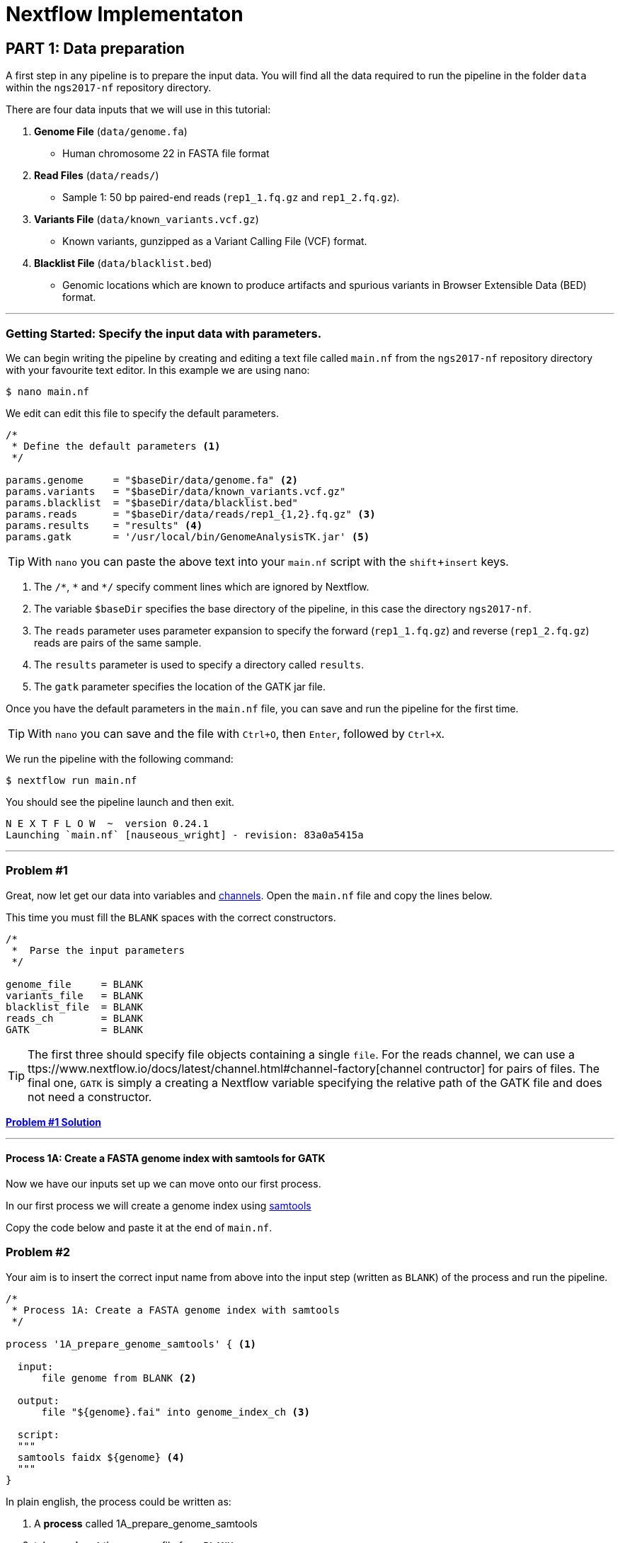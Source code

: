 = Nextflow Implementaton

== PART 1: Data preparation

A first step in any pipeline is to prepare the input data. You will find 
all the data required to run the pipeline in the folder `data` 
within the `ngs2017-nf` repository directory. 

There are four data inputs that we will use in this tutorial:

. *Genome File* (`data/genome.fa`)
* Human chromosome 22 in FASTA file format

. *Read Files* (`data/reads/`)
* Sample 1: 50 bp paired-end reads (`rep1_1.fq.gz` and `rep1_2.fq.gz`).

. *Variants File* (`data/known_variants.vcf.gz`)
* Known variants, gunzipped as a Variant Calling File (VCF) format.

. *Blacklist File* (`data/blacklist.bed`)
* Genomic locations which are known to produce artifacts and spurious variants in Browser Extensible Data (BED) format.


***


=== Getting Started: Specify the input data with parameters.
We can begin writing the pipeline by creating and editing a text file called `main.nf`
from the `ngs2017-nf` repository directory with your favourite text editor. In this example we are using nano:

----
$ nano main.nf
----

We edit can edit this file to specify the default parameters.

----
/*
 * Define the default parameters <1>
 */

params.genome     = "$baseDir/data/genome.fa" <2>
params.variants   = "$baseDir/data/known_variants.vcf.gz"
params.blacklist  = "$baseDir/data/blacklist.bed"
params.reads      = "$baseDir/data/reads/rep1_{1,2}.fq.gz" <3>
params.results    = "results" <4>
params.gatk       = '/usr/local/bin/GenomeAnalysisTK.jar' <5>
----

TIP: With `nano` you can paste the above text into your `main.nf` script with the `shift`+`insert` keys.

<1> The `/\*`, `*` and `*/` specify comment lines which are ignored by Nextflow.

<2> The variable `$baseDir` specifies the base directory of the pipeline, in this case the directory `ngs2017-nf`.

<3> The `reads` parameter uses parameter expansion to specify the forward (`rep1_1.fq.gz`) and reverse (`rep1_2.fq.gz`) reads are pairs of the same sample.

<4> The `results` parameter is used to specify a directory called `results`.

<5> The `gatk` parameter specifies the location of the GATK jar file.


Once you have the default parameters in the `main.nf` file, you can save and run the pipeline for the first time.

TIP: With `nano` you can save and the file with `Ctrl+O`, then `Enter`, followed by `Ctrl+X`.

We run the pipeline with the following command:

----
$ nextflow run main.nf
----

You should see the pipeline launch and then exit.

----
N E X T F L O W  ~  version 0.24.1
Launching `main.nf` [nauseous_wright] - revision: 83a0a5415a
----

***
=== Problem #1
Great, now let get our data into variables and https://www.nextflow.io/docs/latest/channel.html[channels]. Open the `main.nf` file and copy the lines below.

This time you must fill the `BLANK` spaces with the correct constructors.

----
/*
 *  Parse the input parameters
 */

genome_file     = BLANK
variants_file   = BLANK
blacklist_file  = BLANK
reads_ch        = BLANK
GATK            = BLANK
----

TIP: The first three should specify file objects containing a single `file`. For the reads channel, we can use a ttps://www.nextflow.io/docs/latest/channel.html#channel-factory[channel contructor] for pairs of files. The final one, `GATK` is simply a creating a Nextflow variable specifying the relative path of the GATK file and does not need a constructor.


*link:solutions/solution_01.adoc[Problem #1 Solution]*


***

==== Process 1A: Create a FASTA genome index with samtools for GATK

Now we have our inputs set up we can move onto our first process. 

In our first process we will create a genome index using http://www.htslib.org/[samtools]

Copy the code below and paste it at the end of `main.nf`.

=== Problem #2
Your aim is to insert the correct input name from above into
the input step (written as `BLANK`) of the process and run the pipeline.

----
/*
 * Process 1A: Create a FASTA genome index with samtools
 */

process '1A_prepare_genome_samtools' { <1>

  input: 
      file genome from BLANK <2>
      
  output:
      file "${genome}.fai" into genome_index_ch <3>
      
  script:
  """
  samtools faidx ${genome} <4>
  """
}
----

In plain english, the process could be written as:


<1> A **process** called 1A_prepare_genome_samtools

<2> takes as **input** the genome file from `BLANK`

<3> and creates as **output** a genome index file which goes into channel `genome_index_ch`

<4> **script**: using samtools create the genome index from the genome file

*link:solutions/solution_02.adoc[Problem #2 Solution]*

Now we have out first process finished!

***

==== Process 1B: Create a FASTA genome sequence dictionary with Picard for GATK

Our first process created the genome index for GATK using samtools. For the next process we must do something very similar, this time creating a genome sequence dictionary using https://broadinstitute.github.io/picard/[Picard].

=== Problem #3

Fill in the `BLANK` words for both the input and output sections. 

TIP: You can choose any channel output name that makes sense to you.
----
/*
 * Process 1B: Create a FASTA genome sequence dictionary with Picard for GATK
 */

process '1B_prepare_genome_picard' {

  input:
      file genome BLANK BLANK
      
  output:
      file "${genome.baseName}.dict" BLANK BLANK

  script:
  """
  PICARD=`which picard.jar`
  java -jar \$PICARD CreateSequenceDictionary R= $genome O= ${genome.baseName}.dict
  """
}
----

NOTE: `.baseName` returns the filename without the file suffix. If `"${genome}"` is `human.fa`, then `"${genome.baseName}.dict"` is `human.dict`.

*link:solutions/solution_03.adoc[Problem #3 Solution]*


***

==== Process 1C: Create STAR genome index file

Next we must create a genome index for the https://github.com/alexdobin/STAR[STAR] mapping software. 

=== Problem #4

This is a similar exercise except this time both `input` and `output` lines have been left completely `BLANK` and must be completed.

----
/*
 * Process 1C: Create the genome index file for STAR
 */

process '1C_prepare_star_genome_index' {

  input:
      BLANK_LINE
      
  output:
      BLANK_LINE

  script:
  """
  mkdir genome_dir

  STAR --runMode genomeGenerate \
       --genomeDir genome_dir \
       --genomeFastaFiles ${genome} \
       --runThreadN ${task.cpus}
  """
}
----

TIP: The output of the STAR genomeGenerate command is `genome_dir`.

*link:solutions/solution_04.adoc[Problem #4 Solution]*

==== Process 1D: Create a file containing the filtered and recoded set of variants

Next on to something a little more tricky.

The next process takes two inputs: the variants file and the blacklist file.

It should output a channel named `prepared_vcf_ch` which contains a tuple of two files.

NOTE: In Nextflow, tuples can be defined in the input or output using the https://www.nextflow.io/docs/latest/process.html?highlight=set#output-set-of-values[`set`] qualifier.

=== Problem #5

You must fill in the two `BLANK_LINES` in the input and the two `BLANK` output files. 

----
/*
 * Process 1D: Create a file containing the filtered and recoded set of variants
 */

process '1D_prepare_vcf_file' {

  input: 
      BLANK_LINE
      BLANK_LINE

  output:
      set(BLANK,BLANK) into prepared_vcf_ch
  
  script:  
  """
  vcftools --gzvcf $variantsFile -c \ <1>
           --exclude-bed ${blacklisted} \ <2>
           --recode | bgzip -c \
           > ${variantsFile.baseName}.filtered.recode.vcf.gz <3>

  tabix ${variantsFile.baseName}.filtered.recode.vcf.gz <4> 
  """
}
----
<1> The input variable for the variants file
<2> The input variable for the blacklist file 
<3> The first of the two output files
<4> Generates the second output file named `"${variantsFile.baseName}.filtered.recode.vcf.gz.tbi"`

*link:solutions/solution_05.adoc[Problem #5 Solution]*

Congratulations! Part 1 is now complete. 

Try run the pipeline for the project directory with:

```
$ nextflow run main.nf
```

*link:solutions/part1.adoc[You can find the completed pipeline for part 1 here.]*

***



=== PART 2: STAR RNA-Seq Mapping

We have all the data prepared and into channels ready for the more serious steps

==== Process 2: Align RNA-Seq reads to the genome with STAR

In this process, for each sample, we align the reads to our genome using the STAR index we created previously.

The process could be summerised in pseudocode as:

----
    process: 
      2_rnaseq_mapping_star

    synopsis: 
      mapping of the RNA-Seq reads using STAR

    input: 
      the genome fasta file
      the STAR genome index
      a set containing the sample id and paired read files
      
    output: 
      a set containg sample id, aligned bam file & aligned bam file index 
----

=== Problem #6

You must fill in the three `BLANK_LINE` lines in the input and the one `BLANK_LINE` line in the output. 

----
/*
 * Process 2: Align RNA-Seq reads to the genome with STAR
 */

process '2_rnaseq_mapping_star' {

  input: 
      BLANK_LINE
      BLANK_LINE
      BLANK_LINE

  output: 
      BLANK_LINE

  script:    
  """
  # ngs-nf-dev Align reads to genome
  STAR --genomeDir $genomeDir \
       --readFilesIn $reads \
       --runThreadN ${task.cpus} \
       --readFilesCommand zcat \
       --outFilterType BySJout \
       --alignSJoverhangMin 8 \
       --alignSJDBoverhangMin 1 \
       --outFilterMismatchNmax 999
    
  # 2nd pass (improve alignmets using table of splice junctions and create a new index)  
  mkdir genomeDir  
  STAR --runMode genomeGenerate \
       --genomeDir genomeDir \
       --genomeFastaFiles $genome \
       --sjdbFileChrStartEnd SJ.out.tab \
       --sjdbOverhang 75 \
       --runThreadN ${task.cpus}  
    
  # Final read alignments  
  STAR --genomeDir genomeDir \
       --readFilesIn $reads \
       --runThreadN ${task.cpus} \
       --readFilesCommand zcat \
       --outFilterType BySJout \
       --alignSJoverhangMin 8 \
       --alignSJDBoverhangMin 1 \
       --outFilterMismatchNmax 999 \
       --outSAMtype BAM SortedByCoordinate \
       --outSAMattrRGline ID:$replicateId LB:library PL:illumina PU:machine SM:GM12878

  # Index the BAM file
  samtools index Aligned.sortedByCoord.out.bam
  """
}
----

TIP: The final command produces an bam index which is the file name with `.bai` attached.

*link:solutions/solution_06.adoc[Problem #6 Solution]*


== PART 3: GATK Prepare Mapped Reads

Part 3 is a filtering step using GATK.

For each sample, we split all the reads that contain
N characters in their http://genome.sph.umich.edu/wiki/SAM#What_is_a_CIGAR.3F[CIGAR] string.

=== Process 3: Split reads that contain Ns in their CIGAR string

The process creates k+1 new reads (where k is the number of N cigar elements) 
that correspond to the segments of the original read beside/between 
the splicing events represented by the Ns in the original CIGAR.

The process could be summerised in pseudocode as:

----
    process: 
      3_rnaseq_gatk_splitNcigar

    synopsis: 
      split reads on N in CIGAR using GATK

    input: 
      the genome fasta file
      the genome index made with samtools
      the genome dictionary made with picard
      a set containg sample id, aligned bam file and aligned bam file index from the STAR mapping
      
    output: 
      a set containing the sample id, the split bam file and the split bam index file
      
----

=== Problem #7

You must fill in the four `BLANK_LINE` lines in the input and the one `BLANK_LINE` line in the output. 

CAUTION: There is an optional https://www.nextflow.io/docs/latest/process.html#tag[`tag`] line added 
to the start of this process. The https://www.nextflow.io/docs/latest/process.html#tag[`tag`] line allows you to assign a name to a specific 
task (single execution of a process). This is particularly useful when there are many samples all 
using the same process.
 
----
process '3_rnaseq_gatk_splitNcigar' {
  tag OPTIONAL_BLANK
  
  input: 
      BLANK_LINE
      BLANK_LINE
      BLANK_LINE
      BLANK_LINE

  output:
      BLANK_LINE
  
  script:
  """
  # SplitNCigarReads and reassign mapping qualities
  java -jar $GATK -T SplitNCigarReads \
                  -R $genome -I $bam \
                  -o split.bam \
                  -rf ReassignOneMappingQuality \
                  -RMQF 255 -RMQT 60 \
                  -U ALLOW_N_CIGAR_READS \
                  --fix_misencoded_quality_scores
  """
}
----

TIP: The GATK command above automatically creates a bam index (.bai) of the split.bam output file

*link:solutions/solution_07.adoc[Problem #7 Solution]*

***

== PART 4: GATK Base Quality Score Recalibration Workflow

Part 4 is a recalibration step using GATK.

=== Process 4: Base recalibrate to detect systematic errors in base quality scores, select unique alignments and index

=== Problem #8




== PART 5: GATK Variant Calling

=== Process 5: Call variants with GATK HaplotypeCaller

== PART 6: Post-process variants file and prepare for Allele-Specific Expression and RNA Editing Analysis

=== Process 6A: Post-process the VCF result

=== Process 6B: Prepare variants file for allele specific expression (ASE) analysis

=== Process 6C: Allele-Specific Expression analysis with GATK ASEReadCounter
